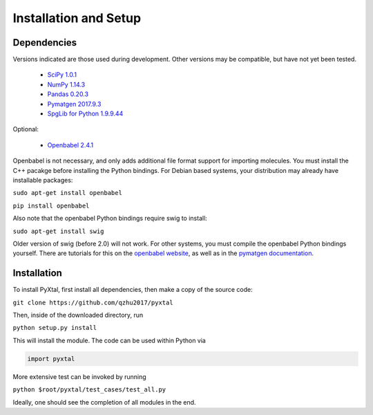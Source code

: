 Installation and Setup
======================

Dependencies
------------

Versions indicated are those used during development. Other versions may be compatible, but have not yet been tested.

  * `SciPy 1.0.1 <https://www.scipy.org/install.html>`_  
  * `NumPy 1.14.3 <https://www.scipy.org/scipylib/download.html>`_  
  * `Pandas 0.20.3 <https://pandas.pydata.org/getpandas.html>`_  
  * `Pymatgen 2017.9.3 <http://pymatgen.org/#getting-pymatgen>`_  
  * `SpgLib for Python 1.9.9.44 <https://atztogo.github.io/spglib/python-spglib.html#installation>`_  

Optional:

  * `Openbabel 2.4.1 <http://openbabel.org/wiki/Category:Installation>`_  

Openbabel is not necessary, and only adds additional file format support for importing molecules. You must install the C++ pacakge before installing the Python bindings. For Debian based systems, your distribution may already have installable packages:

``sudo apt-get install openbabel``  

``pip install openbabel``

Also note that the openbabel Python bindings require swig to install:

``sudo apt-get install swig``  

Older version of swig (before 2.0) will not work. For other systems, you must compile the openbabel Python bindings yourself. There are tutorials for this on the `openbabel website
<https://openbabel.org/docs/dev/UseTheLibrary/PythonInstall.html>`_, as well as in the `pymatgen documentation
<http://pymatgen.org/installation.html#openbabel-mac-os-x-tested-on-v2-3-2>`_.

Installation
------------

To install PyXtal, first install all dependencies, then make a copy of the source code:

``git clone https://github.com/qzhu2017/pyxtal``

Then, inside of the downloaded directory, run

``python setup.py install``

This will install the module. The code can be used within Python via

.. code-block:: Python

  import pyxtal
  
More extensive test can be invoked by running

``python $root/pyxtal/test_cases/test_all.py``

Ideally, one should see the completion of all modules in the end.